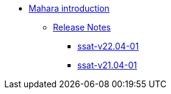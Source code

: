 * xref:index.adoc[Mahara introduction]
** xref:releases/index.adoc[Release Notes]
*** xref:releases/detail/ssat-v22.04-01.adoc[ssat-v22.04-01]
*** xref:releases/detail/ssat-v21.04-02.adoc[ssat-v21.04-01]






